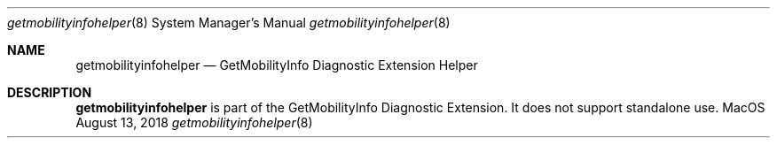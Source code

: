 .\""Copyright (c) 2018 Apple Computer, Inc. All Rights Reserved.
.Dd August 13, 2018
.Dt getmobilityinfohelper 8
.Os MacOS
.Sh NAME
.Nm getmobilityinfohelper
.Nd GetMobilityInfo Diagnostic Extension Helper
.Sh DESCRIPTION
.Nm
is part of the GetMobilityInfo Diagnostic Extension. It does not support standalone use.
